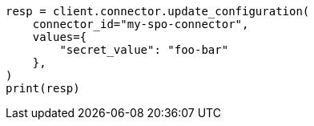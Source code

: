 // This file is autogenerated, DO NOT EDIT
// connector/apis/update-connector-configuration-api.asciidoc:342

[source, python]
----
resp = client.connector.update_configuration(
    connector_id="my-spo-connector",
    values={
        "secret_value": "foo-bar"
    },
)
print(resp)
----

